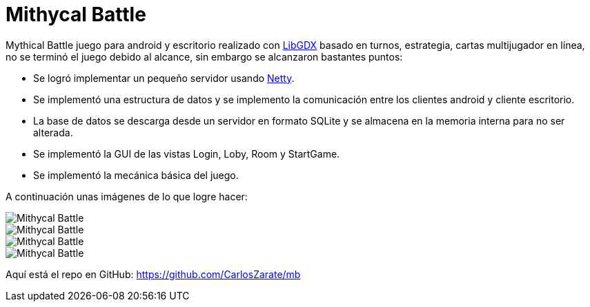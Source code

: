 = Mithycal Battle

:hp-tags: Portfolio, Game Dev, Android, Netty, LibGDX

:uri-netty: http://netty.io/
:uri-libdgx: http://libgdx.badlogicgames.com/

Mythical Battle juego para android y escritorio realizado con {uri-libdgx}[LibGDX] basado en turnos, estrategia, cartas multijugador en línea, no se terminó el juego debido al alcance, sin embargo se alcanzaron bastantes puntos:

* Se logró implementar un pequeño servidor usando {uri-netty}[Netty].
* Se implementó una estructura de datos y se implemento la comunicación entre los clientes android y cliente escritorio.
* La base de datos se descarga desde un servidor en formato SQLite y se almacena en la memoria interna para no ser alterada.
* Se implementó la GUI de las vistas Login, Loby, Room y StartGame.
* Se implementó la mecánica básica del juego.

A continuación unas imágenes de lo que logre hacer:

image::http://i.imgur.com/JDeNlEK.png[Mithycal Battle, role=center]
image::http://i.imgur.com/n5JaWrt.png[Mithycal Battle, role=center]
image::http://i.imgur.com/7ABpZYF.png[Mithycal Battle, role=center]
image::http://i.imgur.com/AF5DSUp.png[Mithycal Battle, role=center]

Aquí está el repo en GitHub: https://github.com/CarlosZarate/mb